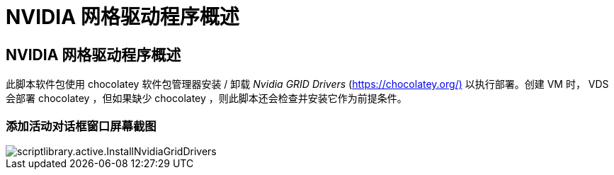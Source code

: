= NVIDIA 网格驱动程序概述
:allow-uri-read: 




== NVIDIA 网格驱动程序概述

此脚本软件包使用 chocolatey 软件包管理器安装 / 卸载 _Nvidia GRID Drivers_ (https://chocolatey.org/)[] 以执行部署。创建 VM 时， VDS 会部署 chocolatey ，但如果缺少 chocolatey ，则此脚本还会检查并安装它作为前提条件。



=== 添加活动对话框窗口屏幕截图

image::scriptlibrary.activity.InstallNvidiaGridDrivers.png[scriptlibrary.active.InstallNvidiaGridDrivers]
